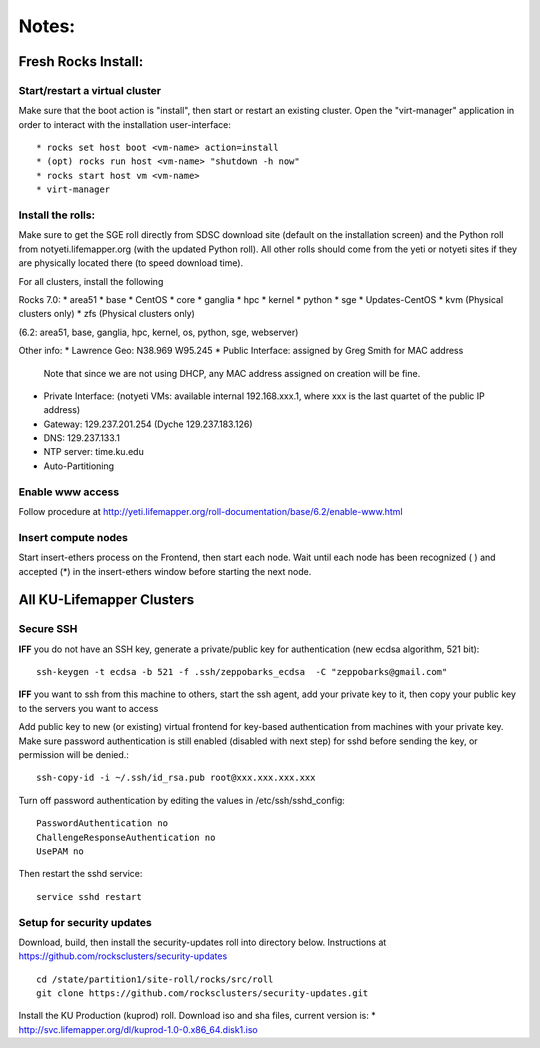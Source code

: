 ######
Notes:
######

********************
Fresh Rocks Install:
********************

Start/restart a virtual cluster
~~~~~~~~~~~~~~~~~~~~~~~~~~~~~~~
Make sure that the boot action is "install", then start or restart an existing 
cluster.  Open the "virt-manager" application in order to interact with
the installation user-interface:: 

 * rocks set host boot <vm-name> action=install
 * (opt) rocks run host <vm-name> "shutdown -h now"
 * rocks start host vm <vm-name>
 * virt-manager

Install the rolls:
~~~~~~~~~~~~~~~~~~

Make sure to get the SGE roll directly from SDSC download site (default on 
the installation screen) and the Python roll from notyeti.lifemapper.org
(with the updated Python roll).  All other rolls should come from the yeti or 
notyeti sites if they are physically located there (to speed download time).
  
For all clusters, install the following

Rocks 7.0:
* area51
* base 
* CentOS
* core
* ganglia
* hpc
* kernel
* python
* sge
* Updates-CentOS
* kvm (Physical clusters only)
* zfs (Physical clusters only)

(6.2: area51, base, ganglia, hpc, kernel, os, python, sge, webserver)

Other info:
* Lawrence Geo:  N38.969  W95.245
* Public Interface: assigned by Greg Smith for MAC address
  Note that since we are not using DHCP, any MAC address assigned on creation
  will be fine.
* Private Interface:  (notyeti VMs: available internal 192.168.xxx.1, where
  xxx is the last quartet of the public IP address)
* Gateway:  129.237.201.254 (Dyche 129.237.183.126)
* DNS:  129.237.133.1
* NTP server:  time.ku.edu
* Auto-Partitioning


Enable www access
~~~~~~~~~~~~~~~~~
Follow procedure at http://yeti.lifemapper.org/roll-documentation/base/6.2/enable-www.html

Insert compute nodes
~~~~~~~~~~~~~~~~~~~~
Start insert-ethers process on the Frontend, then start each node.  Wait until 
each node has been recognized ( ) and accepted (*) in the insert-ethers
window before starting the next node.

**************************
All KU-Lifemapper Clusters
**************************

Secure SSH
~~~~~~~~~~

**IFF** you do not have an SSH key, generate a private/public key for 
authentication (new ecdsa algorithm, 521 bit)::

    ssh-keygen -t ecdsa -b 521 -f .ssh/zeppobarks_ecdsa  -C "zeppobarks@gmail.com"
    
**IFF** you want to ssh from this machine to others, start the ssh agent, add
your private key to it, then copy your public key to the servers you want to access

Add public key to new (or existing) virtual frontend for key-based 
authentication from machines with your private key.  Make sure password 
authentication is still enabled (disabled with next step) for sshd before 
sending the key, or permission will be denied.::

    ssh-copy-id -i ~/.ssh/id_rsa.pub root@xxx.xxx.xxx.xxx

Turn off password authentication by editing the values in /etc/ssh/sshd_config::

    PasswordAuthentication no
    ChallengeResponseAuthentication no
    UsePAM no 
    
Then restart the sshd service::

    service sshd restart

Setup for security updates
~~~~~~~~~~~~~~~~~~~~~~~~~~

Download, build, then install the security-updates roll into directory below. 
Instructions at https://github.com/rocksclusters/security-updates ::

    cd /state/partition1/site-roll/rocks/src/roll 
    git clone https://github.com/rocksclusters/security-updates.git

Install the KU Production (kuprod) roll. Download iso and sha files, current
version is: 
* http://svc.lifemapper.org/dl/kuprod-1.0-0.x86_64.disk1.iso
